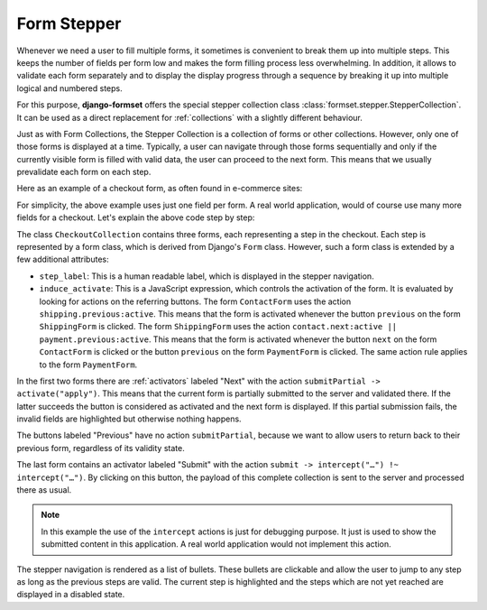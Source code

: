 .. _form-stepper:

============
Form Stepper
============

.. versionadded:: 1.7

Whenever we need a user to fill multiple forms, it sometimes is convenient to break them up into
multiple steps. This keeps the number of fields per form low and makes the form filling process
less overwhelming. In addition, it allows to validate each form separately and to display the
display progress through a sequence by breaking it up into multiple logical and numbered steps.

For this purpose, **django-formset** offers the special stepper collection class
:class:`formset.stepper.StepperCollection`. It can be used as a direct replacement for
:ref:`collections` with a slightly different behaviour.

Just as with Form Collections, the Stepper Collection is a collection of forms or other collections.
However, only one of those forms is displayed at a time. Typically, a user can navigate through
those forms sequentially and only if the currently visible form is filled with valid data, the user
can proceed to the next form. This means that we usually prevalidate each form on each step.

Here as an example of a checkout form, as often found in e-commerce sites:

.. django-view:: stepper_form
	:caption: checkout.py

	from django.forms.fields import CharField, RegexField
	from django.forms.forms import Form

	from formset.fields import Activator
	from formset.stepper import StepperCollection
	from formset.widgets import Button

	class ContactForm(Form):
	    step_label = "Contact"
	    induce_activate = 'shipping.previous:active'
	
	    full_name = CharField()
	    next = Activator(
	        label="Next",
	        widget=Button(action='submitPartial -> activate("apply")')
	    )

	class ShippingForm(Form):
	    step_label = "Shipping"
	    induce_activate = 'contact.next:active || payment.previous:active'
	
	    address = CharField(
	        label="Address",
	    )
	    previous = Activator(
	        label="Previous",
	        widget=Button(action='activate("apply")')
	    )
	    next = Activator(
	        label="Next",
	        widget=Button(action='submitPartial -> activate("apply")')
	    )
	
	class PaymentForm(Form):
	    step_label = "Payment"
	    induce_activate = 'shipping.next:active'
	
	    card_number = RegexField(
	        r'^(\d{16}|\d{4}\s\d{4}\s\d{4}\s\d{4})$',
	        label="Card Number",
	    )
	    previous = Activator(
	        label="Previous",
	        widget=Button(action='activate("apply")')
	    )
	    submit = Activator(
	        label="Submit",
	        widget=Button(action='submit -> intercept("#submit-data") !~ intercept("#submit-data")')
	    )

	class CheckoutCollection(StepperCollection):
	    legend = "Checkout your Order"
	    contact = ContactForm()
	    shipping = ShippingForm()
	    payment = PaymentForm()
	

.. django-view:: checkout_view
	:view-function: CheckoutView.as_view(extra_context={'framework': 'bootstrap', 'pre_id': 'submit'}, collection_kwargs={'auto_id': 'co_id_%s', 'renderer': FormRenderer(field_css_classes='mb-3')})
	:hide-code:

	from formset.views import FormCollectionView

	class CheckoutView(FormCollectionView):
	    collection_class = CheckoutCollection
	    template_name = "collection-no-button.html"
	    success_url = "/success"

For simplicity, the above example uses just one field per form. A real world application, would of
course use many more fields for a checkout. Let's explain the above code step by step:

The class ``CheckoutCollection`` contains three forms, each representing a step in the checkout.
Each step is represented by a form class, which is derived from Django's ``Form`` class. However,
such a form class is extended by a few additional attributes:

* ``step_label``: This is a human readable label, which is displayed in the stepper navigation.
* ``induce_activate``: This is a JavaScript expression, which controls the activation of the form.
  It is evaluated by looking for actions on the referring buttons. The form ``ContactForm`` uses
  the action ``shipping.previous:active``. This means that the form is activated whenever the button
  ``previous`` on the form ``ShippingForm`` is clicked. The form ``ShippingForm`` uses the action
  ``contact.next:active || payment.previous:active``. This means that the form is activated whenever
  the button ``next`` on the form ``ContactForm`` is clicked or the button ``previous`` on the form
  ``PaymentForm`` is clicked. The same action rule applies to the form ``PaymentForm``.

In the first two forms there are :ref:`activators` labeled "Next" with the action ``submitPartial ->
activate("apply")``. This means that the current form is partially submitted to the server and
validated there. If the latter succeeds the button is considered as activated and the next form is
displayed. If this partial submission fails, the invalid fields are highlighted but otherwise
nothing happens.

The buttons labeled "Previous" have no action ``submitPartial``, because we want to allow users to
return back to their previous form, regardless of its validity state.

The last form contains an activator labeled "Submit" with the action ``submit -> intercept("…")
!~ intercept("…")``. By clicking on this button, the payload of this complete collection is sent to
the server and processed there as usual.

.. note:: In this example the use of the ``intercept`` actions is just for debugging purpose. It
	just is used to show the submitted content in this application. A real world application would
	not implement this action. 

The stepper navigation is rendered as a list of bullets. These bullets are clickable and allow the
user to jump to any step as long as the previous steps are valid. The current step is highlighted
and the steps which are not yet reached are displayed in a disabled state.

